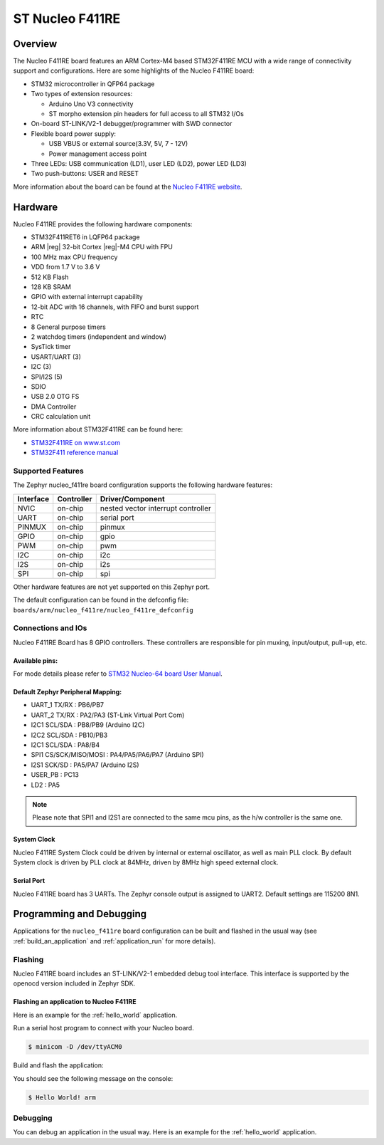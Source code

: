 .. _nucleo_f411re_board:

ST Nucleo F411RE
################

Overview
********

The Nucleo F411RE board features an ARM Cortex-M4 based STM32F411RE MCU
with a wide range of connectivity support and configurations. Here are
some highlights of the Nucleo F411RE board:

- STM32 microcontroller in QFP64 package
- Two types of extension resources:

  - Arduino Uno V3 connectivity
  - ST morpho extension pin headers for full access to all STM32 I/Os

- On-board ST-LINK/V2-1 debugger/programmer with SWD connector
- Flexible board power supply:

  - USB VBUS or external source(3.3V, 5V, 7 - 12V)
  - Power management access point

- Three LEDs: USB communication (LD1), user LED (LD2), power LED (LD3)
- Two push-buttons: USER and RESET

.. image:: img/nucleo_f411re.png
   :width: 720px
   :align: center
   :height: 720px
   :alt: Nucleo F411RE

More information about the board can be found at the `Nucleo F411RE website`_.

Hardware
********

Nucleo F411RE provides the following hardware components:

- STM32F411RET6 in LQFP64 package
- ARM |reg| 32-bit Cortex |reg|-M4 CPU with FPU
- 100 MHz max CPU frequency
- VDD from 1.7 V to 3.6 V
- 512 KB Flash
- 128 KB SRAM
- GPIO with external interrupt capability
- 12-bit ADC with 16 channels, with FIFO and burst support
- RTC
- 8 General purpose timers
- 2 watchdog timers (independent and window)
- SysTick timer
- USART/UART (3)
- I2C (3)
- SPI/I2S (5)
- SDIO
- USB 2.0 OTG FS
- DMA Controller
- CRC calculation unit

More information about STM32F411RE can be found here:

- `STM32F411RE on www.st.com`_
- `STM32F411 reference manual`_

Supported Features
==================

The Zephyr nucleo_f411re board configuration supports the following hardware features:

+-----------+------------+-------------------------------------+
| Interface | Controller | Driver/Component                    |
+===========+============+=====================================+
| NVIC      | on-chip    | nested vector interrupt controller  |
+-----------+------------+-------------------------------------+
| UART      | on-chip    | serial port                         |
+-----------+------------+-------------------------------------+
| PINMUX    | on-chip    | pinmux                              |
+-----------+------------+-------------------------------------+
| GPIO      | on-chip    | gpio                                |
+-----------+------------+-------------------------------------+
| PWM       | on-chip    | pwm                                 |
+-----------+------------+-------------------------------------+
| I2C       | on-chip    | i2c                                 |
+-----------+------------+-------------------------------------+
| I2S       | on-chip    | i2s                                 |
+-----------+------------+-------------------------------------+
| SPI       | on-chip    | spi                                 |
+-----------+------------+-------------------------------------+

Other hardware features are not yet supported on this Zephyr port.

The default configuration can be found in the defconfig file:
``boards/arm/nucleo_f411re/nucleo_f411re_defconfig``


Connections and IOs
===================

Nucleo F411RE Board has 8 GPIO controllers. These controllers are responsible for pin muxing,
input/output, pull-up, etc.

Available pins:
---------------
.. image:: img/nucleo_f411re_arduino.png
   :width: 720px
   :align: center
   :height: 540px
   :alt: Nucleo F411RE Arduino connectors
.. image:: img/nucleo_f411re_morpho.png
   :width: 720px
   :align: center
   :height: 540px
   :alt: Nucleo F411RE Morpho connectors

For mode details please refer to `STM32 Nucleo-64 board User Manual`_.

Default Zephyr Peripheral Mapping:
----------------------------------

- UART_1 TX/RX : PB6/PB7
- UART_2 TX/RX : PA2/PA3 (ST-Link Virtual Port Com)
- I2C1 SCL/SDA : PB8/PB9 (Arduino I2C)
- I2C2 SCL/SDA : PB10/PB3
- I2C1 SCL/SDA : PA8/B4
- SPI1 CS/SCK/MISO/MOSI : PA4/PA5/PA6/PA7 (Arduino SPI)
- I2S1 SCK/SD : PA5/PA7 (Arduino I2S)
- USER_PB   : PC13
- LD2       : PA5

.. note:: Please note that SPI1 and I2S1 are connected to the same mcu pins, as the h/w controller is the same one.

System Clock
------------

Nucleo F411RE System Clock could be driven by internal or external oscillator,
as well as main PLL clock. By default System clock is driven by PLL clock at 84MHz,
driven by 8MHz high speed external clock.

Serial Port
-----------

Nucleo F411RE board has 3 UARTs. The Zephyr console output is assigned to UART2.
Default settings are 115200 8N1.


Programming and Debugging
*************************

Applications for the ``nucleo_f411re`` board configuration can be built and
flashed in the usual way (see :ref:`build_an_application` and
:ref:`application_run` for more details).

Flashing
========

Nucleo F411RE board includes an ST-LINK/V2-1 embedded debug tool interface.
This interface is supported by the openocd version included in Zephyr SDK.

Flashing an application to Nucleo F411RE
----------------------------------------

Here is an example for the :ref:`hello_world` application.

Run a serial host program to connect with your Nucleo board.

.. code-block:: console

   $ minicom -D /dev/ttyACM0

Build and flash the application:

.. zephyr-app-commands::
   :zephyr-app: samples/hello_world
   :board: nucleo_f411re
   :goals: build flash

You should see the following message on the console:

.. code-block:: console

   $ Hello World! arm

Debugging
=========

You can debug an application in the usual way.  Here is an example for the
:ref:`hello_world` application.

.. zephyr-app-commands::
   :zephyr-app: samples/hello_world
   :board: nucleo_f411re
   :maybe-skip-config:
   :goals: debug

.. _Nucleo F411RE website:
   http://www.st.com/en/evaluation-tools/nucleo-f411re.html

.. _STM32 Nucleo-64 board User Manual:
   http://www.st.com/resource/en/user_manual/dm00105823.pdf

.. _STM32F411RE on www.st.com:
   http://www.st.com/en/microcontrollers/stm32f411re.html

.. _STM32F411 reference manual:
   http://www.st.com/resource/en/reference_manual/dm00119316.pdf
